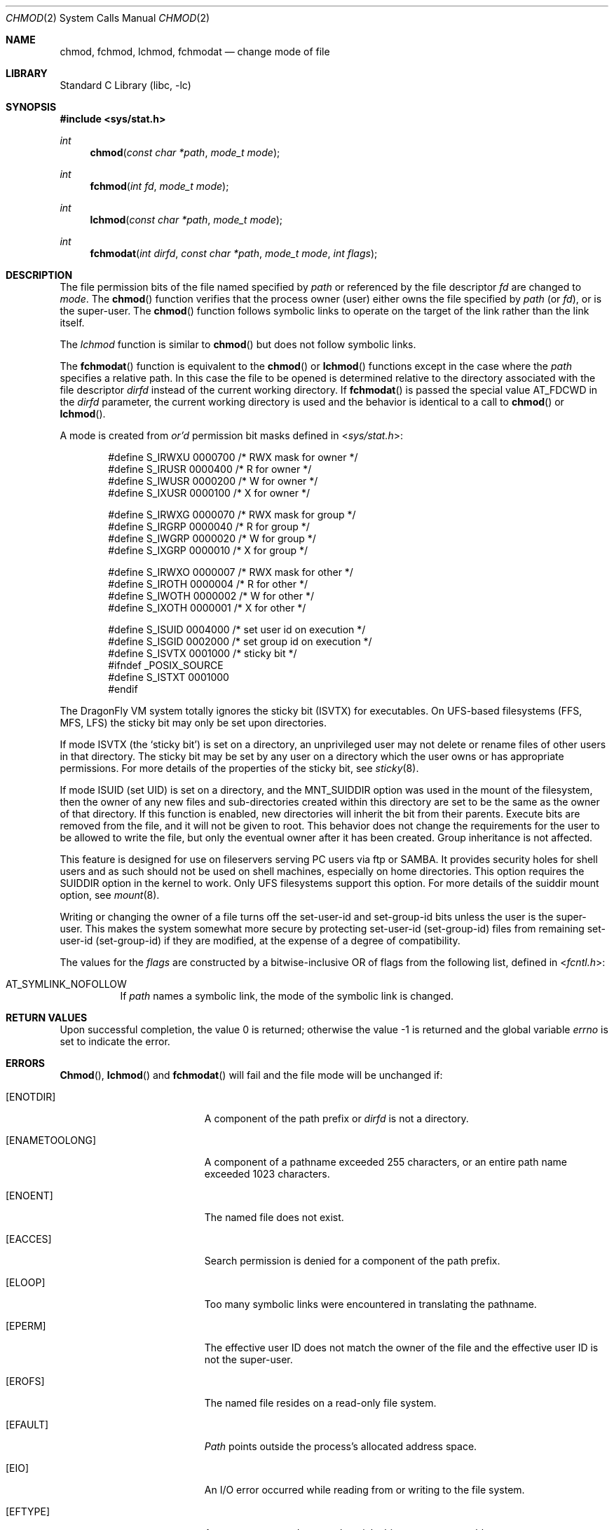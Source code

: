 .\" Copyright (c) 1980, 1991, 1993
.\"	The Regents of the University of California.  All rights reserved.
.\"
.\" Redistribution and use in source and binary forms, with or without
.\" modification, are permitted provided that the following conditions
.\" are met:
.\" 1. Redistributions of source code must retain the above copyright
.\"    notice, this list of conditions and the following disclaimer.
.\" 2. Redistributions in binary form must reproduce the above copyright
.\"    notice, this list of conditions and the following disclaimer in the
.\"    documentation and/or other materials provided with the distribution.
.\" 3. All advertising materials mentioning features or use of this software
.\"    must display the following acknowledgement:
.\"	This product includes software developed by the University of
.\"	California, Berkeley and its contributors.
.\" 4. Neither the name of the University nor the names of its contributors
.\"    may be used to endorse or promote products derived from this software
.\"    without specific prior written permission.
.\"
.\" THIS SOFTWARE IS PROVIDED BY THE REGENTS AND CONTRIBUTORS ``AS IS'' AND
.\" ANY EXPRESS OR IMPLIED WARRANTIES, INCLUDING, BUT NOT LIMITED TO, THE
.\" IMPLIED WARRANTIES OF MERCHANTABILITY AND FITNESS FOR A PARTICULAR PURPOSE
.\" ARE DISCLAIMED.  IN NO EVENT SHALL THE REGENTS OR CONTRIBUTORS BE LIABLE
.\" FOR ANY DIRECT, INDIRECT, INCIDENTAL, SPECIAL, EXEMPLARY, OR CONSEQUENTIAL
.\" DAMAGES (INCLUDING, BUT NOT LIMITED TO, PROCUREMENT OF SUBSTITUTE GOODS
.\" OR SERVICES; LOSS OF USE, DATA, OR PROFITS; OR BUSINESS INTERRUPTION)
.\" HOWEVER CAUSED AND ON ANY THEORY OF LIABILITY, WHETHER IN CONTRACT, STRICT
.\" LIABILITY, OR TORT (INCLUDING NEGLIGENCE OR OTHERWISE) ARISING IN ANY WAY
.\" OUT OF THE USE OF THIS SOFTWARE, EVEN IF ADVISED OF THE POSSIBILITY OF
.\" SUCH DAMAGE.
.\"
.\"     @(#)chmod.2	8.1 (Berkeley) 6/4/93
.\" $FreeBSD: src/lib/libc/sys/chmod.2,v 1.16.2.7 2001/12/14 18:34:00 ru Exp $
.\"
.Dd August 9, 2009
.Dt CHMOD 2
.Os
.Sh NAME
.Nm chmod ,
.Nm fchmod ,
.Nm lchmod ,
.Nm fchmodat
.Nd change mode of file
.Sh LIBRARY
.Lb libc
.Sh SYNOPSIS
.In sys/stat.h
.Ft int
.Fn chmod "const char *path" "mode_t mode"
.Ft int
.Fn fchmod "int fd" "mode_t mode"
.Ft int
.Fn lchmod "const char *path" "mode_t mode"
.Ft int
.Fn fchmodat "int dirfd" "const char *path" "mode_t mode" "int flags"
.Sh DESCRIPTION
The file permission bits of the file named specified by
.Fa path
or referenced by the file descriptor
.Fa fd
are changed to
.Fa mode .
The
.Fn chmod
function verifies that the process owner (user) either owns
the file specified by
.Fa path
(or
.Fa fd ) ,
or
is the super-user.
The
.Fn chmod
function follows symbolic links to operate on the target of the link
rather than the link itself.
.Pp
The
.Fa lchmod
function is similar to
.Fn chmod
but does not follow symbolic links.
.Pp
The
.Fn fchmodat
function is equivalent to the
.Fn chmod
or
.Fn lchmod
functions except in the case where the
.Fa path
specifies a relative path.
In this case the file to be opened is determined relative to the directory
associated with the file descriptor
.Fa dirfd
instead of the current working directory.
If
.Fn fchmodat
is passed the special value
.Dv AT_FDCWD
in the
.Fa dirfd
parameter, the current working directory is used
and the behavior is identical to a call to
.Fn chmod
or
.Fn lchmod .
.Pp
A mode is created from
.Em or'd
permission bit masks
defined in
.In sys/stat.h :
.Pp
.Bd -literal -offset indent -compact
#define S_IRWXU 0000700    /* RWX mask for owner */
#define S_IRUSR 0000400    /* R for owner */
#define S_IWUSR 0000200    /* W for owner */
#define S_IXUSR 0000100    /* X for owner */

#define S_IRWXG 0000070    /* RWX mask for group */
#define S_IRGRP 0000040    /* R for group */
#define S_IWGRP 0000020    /* W for group */
#define S_IXGRP 0000010    /* X for group */

#define S_IRWXO 0000007    /* RWX mask for other */
#define S_IROTH 0000004    /* R for other */
#define S_IWOTH 0000002    /* W for other */
#define S_IXOTH 0000001    /* X for other */

#define S_ISUID 0004000    /* set user id on execution */
#define S_ISGID 0002000    /* set group id on execution */
#define S_ISVTX 0001000    /* sticky bit */
#ifndef _POSIX_SOURCE
#define S_ISTXT 0001000
#endif
.Ed
.Pp
The
.Dx
VM system totally ignores the sticky bit
.Pq Dv ISVTX
for executables.
On UFS-based filesystems (FFS, MFS, LFS) the sticky
bit may only be set upon directories.
.Pp
If mode
.Dv ISVTX
(the `sticky bit') is set on a directory,
an unprivileged user may not delete or rename
files of other users in that directory.
The sticky bit may be
set by any user on a directory which the user owns or has appropriate
permissions.
For more details of the properties of the sticky bit, see
.Xr sticky 8 .
.Pp
If mode ISUID (set UID) is set on a directory,
and the MNT_SUIDDIR option was used in the mount of the filesystem,
then the owner of any new files and sub-directories
created within this directory are set
to be the same as the owner of that directory.
If this function is enabled, new directories will inherit
the bit from their parents.  Execute bits are removed from
the file, and it will not be given to root.
This behavior does not change the
requirements for the user to be allowed to write the file, but only the eventual
owner after it has been created.
Group inheritance is not affected.
.Pp
This feature is designed for use on fileservers serving PC users via
ftp or SAMBA.
It provides security holes for shell users and as
such should not be used on shell machines, especially on home directories.
This option requires the SUIDDIR
option in the kernel to work.
Only UFS filesystems support this option.
For more details of the suiddir mount option, see
.Xr mount 8 .
.Pp
Writing or changing the owner of a file
turns off the set-user-id and set-group-id bits
unless the user is the super-user.
This makes the system somewhat more secure
by protecting set-user-id (set-group-id) files
from remaining set-user-id (set-group-id) if they are modified,
at the expense of a degree of compatibility.
.Pp
The values for the
.Fa flags
are constructed by a bitwise-inclusive OR of flags from the following list,
defined in
.In fcntl.h :
.Bl -tag -width indent
.It Dv AT_SYMLINK_NOFOLLOW
If
.Fa path
names a symbolic link, the mode of the symbolic link is changed.
.El
.Sh RETURN VALUES
.Rv -std
.Sh ERRORS
.Fn Chmod ,
.Fn lchmod
and
.Fn fchmodat
will fail and the file mode will be unchanged if:
.Bl -tag -width Er
.It Bq Er ENOTDIR
A component of the path prefix or
.Fa dirfd
is not a directory.
.It Bq Er ENAMETOOLONG
A component of a pathname exceeded 255 characters,
or an entire path name exceeded 1023 characters.
.It Bq Er ENOENT
The named file does not exist.
.It Bq Er EACCES
Search permission is denied for a component of the path prefix.
.It Bq Er ELOOP
Too many symbolic links were encountered in translating the pathname.
.It Bq Er EPERM
The effective user ID does not match the owner of the file and
the effective user ID is not the super-user.
.It Bq Er EROFS
The named file resides on a read-only file system.
.It Bq Er EFAULT
.Fa Path
points outside the process's allocated address space.
.It Bq Er EIO
An I/O error occurred while reading from or writing to the file system.
.It Bq Er EFTYPE
An attempt was made to set the sticky bit upon an executable.
.El
.Pp
.Fn Fchmod
will fail if:
.Bl -tag -width Er
.It Bq Er EBADF
The descriptor is not valid.
.It Bq Er EINVAL
.Fa fd
refers to a socket, not to a file.
.It Bq Er EROFS
The file resides on a read-only file system.
.It Bq Er EIO
An I/O error occurred while reading from or writing to the file system.
.El
.Sh SEE ALSO
.Xr chmod 1 ,
.Xr chown 2 ,
.Xr open 2 ,
.Xr stat 2 ,
.Xr sticky 8
.Sh STANDARDS
The
.Fn chmod
function call is expected to conform to
.St -p1003.1-90 ,
except for the return of
.Er EFTYPE
and the use of
.Dv S_ISTXT .
.Sh HISTORY
A
.Fn chmod
function call appeared in
.At v7 .
The
.Fn fchmod
function call
appeared in
.Bx 4.2 .
The
.Fn lchmod
function call appeared in
.Fx 3.0 .
.Pp
The
.Fn fchmodat
system call appeared in
.Dx 2.3 .
